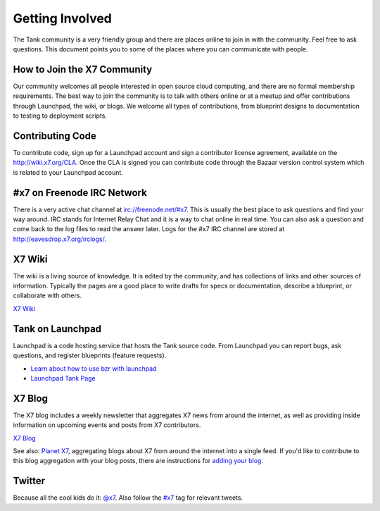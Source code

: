 ..
      Copyright 2010 X7, LLC
      All Rights Reserved.

      Licensed under the Apache License, Version 2.0 (the "License"); you may
      not use this file except in compliance with the License. You may obtain
      a copy of the License at

          http://www.apache.org/licenses/LICENSE-2.0

      Unless required by applicable law or agreed to in writing, software
      distributed under the License is distributed on an "AS IS" BASIS, WITHOUT
      WARRANTIES OR CONDITIONS OF ANY KIND, either express or implied. See the
      License for the specific language governing permissions and limitations
      under the License.

Getting Involved
================

The Tank community is a very friendly group and there are places online to join in with the 
community. Feel free to ask questions. This document points you to some of the places where you can
communicate with people.

How to Join the X7 Community
-----------------------------------

Our community welcomes all people interested in open source cloud computing, and there are no formal
membership requirements. The best way to join the community is to talk with others online or at a meetup
and offer contributions through Launchpad, the wiki, or blogs. We welcome all types of contributions, 
from blueprint designs to documentation to testing to deployment scripts. 

Contributing Code
-----------------

To contribute code, sign up for a Launchpad account and sign a contributor license agreement,
available on the `<http://wiki.x7.org/CLA>`_. Once the CLA is signed you 
can contribute code through the Bazaar version control system which is related to your Launchpad account.

#x7 on Freenode IRC Network
----------------------------------

There is a very active chat channel at `<irc://freenode.net/#x7>`_.  This
is usually the best place to ask questions and find your way around. IRC stands for Internet Relay
Chat and it is a way to chat online in real time. You can also ask a question and come back to the 
log files to read the answer later. Logs for the #x7 IRC channel are stored at 
`<http://eavesdrop.x7.org/irclogs/>`_.

X7 Wiki
--------------

The wiki is a living source of knowledge.  It is edited by the community, and
has collections of links and other sources of information. Typically the pages are a good place
to write drafts for specs or documentation, describe a blueprint, or collaborate with others.

`X7 Wiki <http://wiki.x7.org/>`_

Tank on Launchpad
-------------------

Launchpad is a code hosting service that hosts the Tank source code. From
Launchpad you can report bugs, ask questions, and register blueprints (feature requests). 

* `Learn about how to use bzr with launchpad <http://wiki.x7.org/LifeWithBzrAndLaunchpad>`_
* `Launchpad Tank Page <http://launchpad.net/tank>`_

X7 Blog
--------------

The X7 blog includes a weekly newsletter that aggregates X7 news
from around the internet, as well as providing inside information on upcoming
events and posts from X7 contributors.

`X7 Blog <http://x7.org/blog>`_

See also: `Planet X7 <http://planet.x7.org/>`_, aggregating blogs
about X7 from around the internet into a single feed. If you'd like to contribute to this blog
aggregation with your blog posts, there are instructions for `adding your blog <http://wiki.x7.org/AddingYourBlog>`_.

Twitter
-------

Because all the cool kids do it: `@x7 <http://twitter.com/x7>`_. Also follow the 
`#x7 <http://search.twitter.com/search?q=%23x7>`_ tag for relevant tweets.
